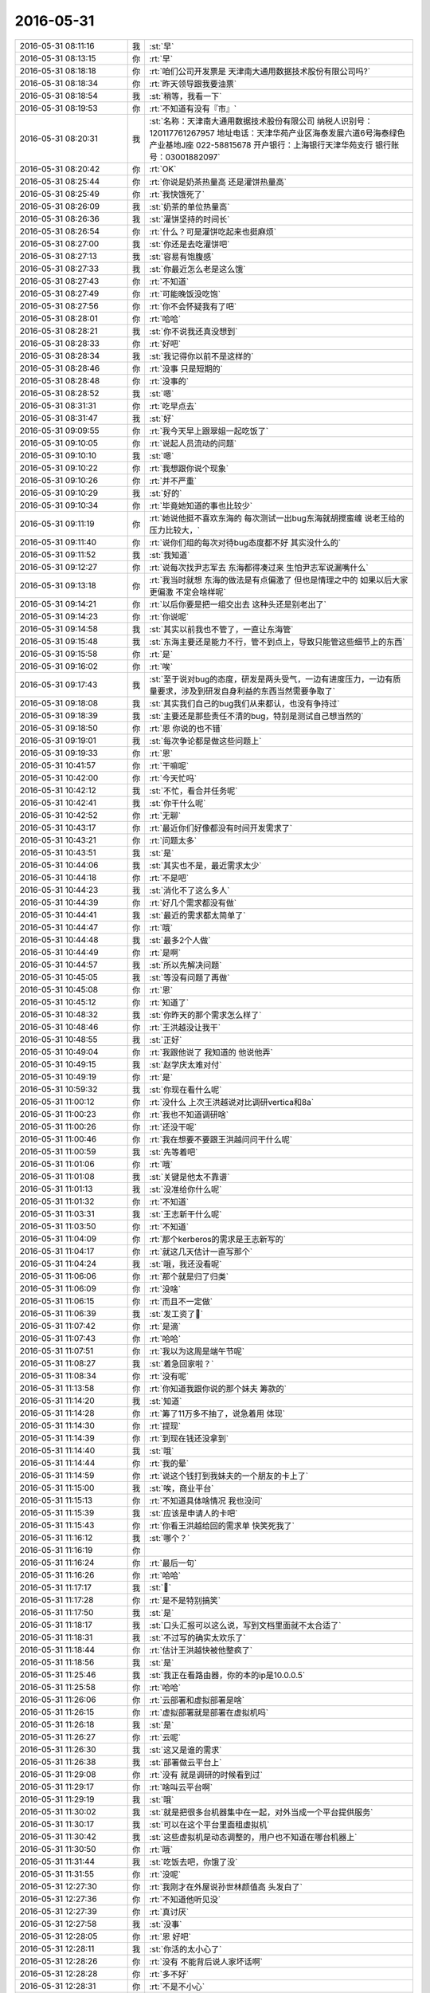 2016-05-31
-------------

.. list-table::
   :widths: 25, 1, 60

   * - 2016-05-31 08:11:16
     - 我
     - :st:`早`
   * - 2016-05-31 08:13:15
     - 你
     - :rt:`早`
   * - 2016-05-31 08:18:18
     - 你
     - :rt:`咱们公司开发票是 天津南大通用数据技术股份有限公司吗?`
   * - 2016-05-31 08:18:34
     - 你
     - :rt:`昨天领导跟我要油票`
   * - 2016-05-31 08:18:54
     - 我
     - :st:`稍等，我看一下`
   * - 2016-05-31 08:19:53
     - 你
     - :rt:`不知道有没有『市』`
   * - 2016-05-31 08:20:31
     - 我
     - :st:`名称：天津南大通用数据技术股份有限公司
       纳税人识别号：120117761267957
       地址电话：天津华苑产业区海泰发展六道6号海泰绿色产业基地J座 022-58815678
       开户银行：上海银行天津华苑支行
       银行账号：03001882097`
   * - 2016-05-31 08:20:42
     - 你
     - :rt:`OK`
   * - 2016-05-31 08:25:44
     - 你
     - :rt:`你说是奶茶热量高 还是灌饼热量高`
   * - 2016-05-31 08:25:49
     - 你
     - :rt:`我快饿死了`
   * - 2016-05-31 08:26:09
     - 我
     - :st:`奶茶的单位热量高`
   * - 2016-05-31 08:26:36
     - 我
     - :st:`灌饼坚持的时间长`
   * - 2016-05-31 08:26:54
     - 你
     - :rt:`什么？可是灌饼吃起来也挺麻烦`
   * - 2016-05-31 08:27:00
     - 我
     - :st:`你还是去吃灌饼吧`
   * - 2016-05-31 08:27:13
     - 我
     - :st:`容易有饱腹感`
   * - 2016-05-31 08:27:33
     - 我
     - :st:`你最近怎么老是这么饿`
   * - 2016-05-31 08:27:43
     - 你
     - :rt:`不知道`
   * - 2016-05-31 08:27:49
     - 你
     - :rt:`可能晚饭没吃饱`
   * - 2016-05-31 08:27:56
     - 你
     - :rt:`你不会怀疑我有了吧`
   * - 2016-05-31 08:28:01
     - 你
     - :rt:`哈哈`
   * - 2016-05-31 08:28:21
     - 我
     - :st:`你不说我还真没想到`
   * - 2016-05-31 08:28:33
     - 你
     - :rt:`好吧`
   * - 2016-05-31 08:28:34
     - 我
     - :st:`我记得你以前不是这样的`
   * - 2016-05-31 08:28:46
     - 你
     - :rt:`没事 只是短期的`
   * - 2016-05-31 08:28:48
     - 你
     - :rt:`没事的`
   * - 2016-05-31 08:28:52
     - 我
     - :st:`嗯`
   * - 2016-05-31 08:31:31
     - 你
     - :rt:`吃早点去`
   * - 2016-05-31 08:31:47
     - 我
     - :st:`好`
   * - 2016-05-31 09:09:55
     - 你
     - :rt:`我今天早上跟翠姐一起吃饭了`
   * - 2016-05-31 09:10:05
     - 你
     - :rt:`说起人员流动的问题`
   * - 2016-05-31 09:10:10
     - 我
     - :st:`嗯`
   * - 2016-05-31 09:10:22
     - 你
     - :rt:`我想跟你说个现象`
   * - 2016-05-31 09:10:26
     - 你
     - :rt:`并不严重`
   * - 2016-05-31 09:10:29
     - 我
     - :st:`好的`
   * - 2016-05-31 09:10:34
     - 你
     - :rt:`毕竟她知道的事也比较少`
   * - 2016-05-31 09:11:19
     - 你
     - :rt:`她说他挺不喜欢东海的 每次测试一出bug东海就胡搅蛮缠 说老王给的压力比较大，`
   * - 2016-05-31 09:11:40
     - 你
     - :rt:`说你们组的每次对待bug态度都不好 其实没什么的`
   * - 2016-05-31 09:11:52
     - 我
     - :st:`我知道`
   * - 2016-05-31 09:12:27
     - 你
     - :rt:`说每次找尹志军去 东海都得凑过来 生怕尹志军说漏嘴什么`
   * - 2016-05-31 09:13:18
     - 你
     - :rt:`我当时就想 东海的做法是有点偏激了 但也是情理之中的 如果以后大家更偏激 不定会啥样呢`
   * - 2016-05-31 09:14:21
     - 你
     - :rt:`以后你要是把一组交出去 这种头还是别老出了`
   * - 2016-05-31 09:14:23
     - 你
     - :rt:`你说呢`
   * - 2016-05-31 09:14:58
     - 我
     - :st:`其实以前我也不管了，一直让东海管`
   * - 2016-05-31 09:15:48
     - 我
     - :st:`东海主要还是能力不行，管不到点上，导致只能管这些细节上的东西`
   * - 2016-05-31 09:15:58
     - 你
     - :rt:`是`
   * - 2016-05-31 09:16:02
     - 你
     - :rt:`唉`
   * - 2016-05-31 09:17:43
     - 我
     - :st:`至于说对bug的态度，研发是两头受气，一边有进度压力，一边有质量要求，涉及到研发自身利益的东西当然需要争取了`
   * - 2016-05-31 09:18:08
     - 我
     - :st:`其实我们自己的bug我们从来都认，也没有争持过`
   * - 2016-05-31 09:18:39
     - 我
     - :st:`主要还是那些责任不清的bug，特别是测试自己想当然的`
   * - 2016-05-31 09:18:50
     - 你
     - :rt:`恩 你说的也不错`
   * - 2016-05-31 09:19:01
     - 我
     - :st:`每次争论都是做这些问题上`
   * - 2016-05-31 09:19:33
     - 你
     - :rt:`恩`
   * - 2016-05-31 10:41:57
     - 你
     - :rt:`干嘛呢`
   * - 2016-05-31 10:42:00
     - 你
     - :rt:`今天忙吗`
   * - 2016-05-31 10:42:12
     - 我
     - :st:`不忙，看合并任务呢`
   * - 2016-05-31 10:42:41
     - 我
     - :st:`你干什么呢`
   * - 2016-05-31 10:42:52
     - 你
     - :rt:`无聊`
   * - 2016-05-31 10:43:17
     - 你
     - :rt:`最近你们好像都没有时间开发需求了`
   * - 2016-05-31 10:43:21
     - 你
     - :rt:`问题太多`
   * - 2016-05-31 10:43:51
     - 我
     - :st:`是`
   * - 2016-05-31 10:44:06
     - 我
     - :st:`其实也不是，最近需求太少`
   * - 2016-05-31 10:44:18
     - 你
     - :rt:`不是吧`
   * - 2016-05-31 10:44:23
     - 我
     - :st:`消化不了这么多人`
   * - 2016-05-31 10:44:39
     - 你
     - :rt:`好几个需求都没有做`
   * - 2016-05-31 10:44:41
     - 我
     - :st:`最近的需求都太简单了`
   * - 2016-05-31 10:44:47
     - 你
     - :rt:`哦`
   * - 2016-05-31 10:44:48
     - 我
     - :st:`最多2个人做`
   * - 2016-05-31 10:44:49
     - 你
     - :rt:`是啊`
   * - 2016-05-31 10:44:57
     - 我
     - :st:`所以先解决问题`
   * - 2016-05-31 10:45:05
     - 我
     - :st:`等没有问题了再做`
   * - 2016-05-31 10:45:08
     - 你
     - :rt:`恩`
   * - 2016-05-31 10:45:12
     - 你
     - :rt:`知道了`
   * - 2016-05-31 10:48:32
     - 我
     - :st:`你昨天的那个需求怎么样了`
   * - 2016-05-31 10:48:46
     - 你
     - :rt:`王洪越没让我干`
   * - 2016-05-31 10:48:55
     - 我
     - :st:`正好`
   * - 2016-05-31 10:49:04
     - 你
     - :rt:`我跟他说了 我知道的 他说他弄`
   * - 2016-05-31 10:49:15
     - 我
     - :st:`赵学庆太难对付`
   * - 2016-05-31 10:49:19
     - 你
     - :rt:`是`
   * - 2016-05-31 10:59:32
     - 我
     - :st:`你现在看什么呢`
   * - 2016-05-31 11:00:12
     - 你
     - :rt:`没什么 上次王洪越说对比调研vertica和8a`
   * - 2016-05-31 11:00:23
     - 你
     - :rt:`我也不知道调研啥`
   * - 2016-05-31 11:00:26
     - 你
     - :rt:`还没干呢`
   * - 2016-05-31 11:00:46
     - 你
     - :rt:`我在想要不要跟王洪越问问干什么呢`
   * - 2016-05-31 11:00:59
     - 我
     - :st:`先等着吧`
   * - 2016-05-31 11:01:06
     - 你
     - :rt:`哦`
   * - 2016-05-31 11:01:08
     - 我
     - :st:`关键是他太不靠谱`
   * - 2016-05-31 11:01:13
     - 我
     - :st:`没准给你什么呢`
   * - 2016-05-31 11:01:32
     - 你
     - :rt:`不知道`
   * - 2016-05-31 11:03:31
     - 我
     - :st:`王志新干什么呢`
   * - 2016-05-31 11:03:50
     - 你
     - :rt:`不知道`
   * - 2016-05-31 11:04:09
     - 你
     - :rt:`那个kerberos的需求是王志新写的`
   * - 2016-05-31 11:04:17
     - 你
     - :rt:`就这几天估计一直写那个`
   * - 2016-05-31 11:04:24
     - 我
     - :st:`哦，我还没看呢`
   * - 2016-05-31 11:06:06
     - 你
     - :rt:`那个就是归了归类`
   * - 2016-05-31 11:06:09
     - 你
     - :rt:`没啥`
   * - 2016-05-31 11:06:15
     - 你
     - :rt:`而且不一定做`
   * - 2016-05-31 11:06:39
     - 我
     - :st:`发工资了`
   * - 2016-05-31 11:07:42
     - 你
     - :rt:`是滴`
   * - 2016-05-31 11:07:43
     - 你
     - :rt:`哈哈`
   * - 2016-05-31 11:07:51
     - 你
     - :rt:`我以为这周是端午节呢`
   * - 2016-05-31 11:08:27
     - 我
     - :st:`着急回家啦？`
   * - 2016-05-31 11:08:34
     - 你
     - :rt:`没有呢`
   * - 2016-05-31 11:13:58
     - 你
     - :rt:`你知道我跟你说的那个妹夫 筹款的`
   * - 2016-05-31 11:14:20
     - 我
     - :st:`知道`
   * - 2016-05-31 11:14:28
     - 你
     - :rt:`筹了11万多不抽了，说急着用 体现`
   * - 2016-05-31 11:14:30
     - 你
     - :rt:`提现`
   * - 2016-05-31 11:14:39
     - 你
     - :rt:`到现在钱还没拿到`
   * - 2016-05-31 11:14:40
     - 我
     - :st:`哦`
   * - 2016-05-31 11:14:44
     - 你
     - :rt:`我的晕`
   * - 2016-05-31 11:14:59
     - 你
     - :rt:`说这个钱打到我妹夫的一个朋友的卡上了`
   * - 2016-05-31 11:15:00
     - 我
     - :st:`唉，商业平台`
   * - 2016-05-31 11:15:13
     - 你
     - :rt:`不知道具体啥情况 我也没问`
   * - 2016-05-31 11:15:39
     - 我
     - :st:`应该是申请人的卡吧`
   * - 2016-05-31 11:15:43
     - 你
     - :rt:`你看王洪越给回的需求单  快笑死我了`
   * - 2016-05-31 11:16:12
     - 我
     - :st:`哪个？`
   * - 2016-05-31 11:16:19
     - 你
     - .. image:: images/63384.jpg
          :width: 100px
   * - 2016-05-31 11:16:24
     - 你
     - :rt:`最后一句`
   * - 2016-05-31 11:16:26
     - 你
     - :rt:`哈哈`
   * - 2016-05-31 11:17:17
     - 我
     - :st:``
   * - 2016-05-31 11:17:28
     - 你
     - :rt:`是不是特别搞笑`
   * - 2016-05-31 11:17:50
     - 我
     - :st:`是`
   * - 2016-05-31 11:18:17
     - 我
     - :st:`口头汇报可以这么说，写到文档里面就不太合适了`
   * - 2016-05-31 11:18:31
     - 我
     - :st:`不过写的确实太欢乐了`
   * - 2016-05-31 11:18:44
     - 你
     - :rt:`估计王洪越快被他整疯了`
   * - 2016-05-31 11:18:56
     - 我
     - :st:`是`
   * - 2016-05-31 11:25:46
     - 我
     - :st:`我正在看路由器，你的本的ip是10.0.0.5`
   * - 2016-05-31 11:25:58
     - 你
     - :rt:`哈哈`
   * - 2016-05-31 11:26:06
     - 你
     - :rt:`云部署和虚拟部署是啥`
   * - 2016-05-31 11:26:15
     - 你
     - :rt:`虚拟部署就是部署在虚拟机吗`
   * - 2016-05-31 11:26:18
     - 我
     - :st:`是`
   * - 2016-05-31 11:26:27
     - 你
     - :rt:`云呢`
   * - 2016-05-31 11:26:30
     - 我
     - :st:`这又是谁的需求`
   * - 2016-05-31 11:26:38
     - 我
     - :st:`部署做云平台上`
   * - 2016-05-31 11:29:08
     - 你
     - :rt:`没有 就是调研的时候看到过`
   * - 2016-05-31 11:29:17
     - 你
     - :rt:`啥叫云平台啊`
   * - 2016-05-31 11:29:19
     - 我
     - :st:`哦`
   * - 2016-05-31 11:30:02
     - 我
     - :st:`就是把很多台机器集中在一起，对外当成一个平台提供服务`
   * - 2016-05-31 11:30:17
     - 我
     - :st:`可以在这个平台里面租虚拟机`
   * - 2016-05-31 11:30:42
     - 我
     - :st:`这些虚拟机是动态调整的，用户也不知道在哪台机器上`
   * - 2016-05-31 11:30:50
     - 你
     - :rt:`哦`
   * - 2016-05-31 11:31:44
     - 我
     - :st:`吃饭去吧，你饿了没`
   * - 2016-05-31 11:31:55
     - 你
     - :rt:`没呢`
   * - 2016-05-31 12:27:30
     - 你
     - :rt:`我刚才在外屋说孙世林颜值高 头发白了`
   * - 2016-05-31 12:27:36
     - 你
     - :rt:`不知道他听见没`
   * - 2016-05-31 12:27:39
     - 你
     - :rt:`真讨厌`
   * - 2016-05-31 12:27:58
     - 我
     - :st:`没事`
   * - 2016-05-31 12:28:05
     - 你
     - :rt:`恩 好吧`
   * - 2016-05-31 12:28:11
     - 我
     - :st:`你活的太小心了`
   * - 2016-05-31 12:28:26
     - 你
     - :rt:`没有 不能背后说人家坏话啊`
   * - 2016-05-31 12:28:28
     - 你
     - :rt:`多不好`
   * - 2016-05-31 12:28:31
     - 你
     - :rt:`不是不小心`
   * - 2016-05-31 12:28:38
     - 我
     - :st:`😄`
   * - 2016-05-31 12:28:56
     - 我
     - :st:`这又不是什么坏话`
   * - 2016-05-31 12:29:06
     - 你
     - :rt:`这个是有前提的`
   * - 2016-05-31 12:29:22
     - 我
     - :st:`照你那么说，我还经常和你说洪越的坏话呢`
   * - 2016-05-31 12:29:23
     - 你
     - :rt:`今天跟刘甲问我发工资没`
   * - 2016-05-31 12:29:34
     - 你
     - :rt:`但是不能让洪越听到啊`
   * - 2016-05-31 12:29:53
     - 你
     - :rt:`就跟刘甲聊了会 我说他走了 我没有欺负的人了`
   * - 2016-05-31 12:30:05
     - 你
     - :rt:`甲哥说 你可以欺负陈彪`
   * - 2016-05-31 12:30:18
     - 我
     - :st:`哦`
   * - 2016-05-31 12:30:25
     - 你
     - :rt:`我说陈彪太远了 季业说你可以欺负孙世林`
   * - 2016-05-31 12:30:33
     - 我
     - :st:`他就这么把陈彪卖了`
   * - 2016-05-31 12:30:41
     - 你
     - :rt:`我就说孙颜值太高 头发太白`
   * - 2016-05-31 12:30:48
     - 我
     - :st:`季业是坑你`
   * - 2016-05-31 12:30:53
     - 你
     - :rt:`陈彪太无趣了`
   * - 2016-05-31 12:30:59
     - 你
     - :rt:`没有 大家一起开玩笑呢`
   * - 2016-05-31 12:31:08
     - 你
     - :rt:`我在外屋呆着来着`
   * - 2016-05-31 12:31:19
     - 我
     - :st:`嗯`
   * - 2016-05-31 12:31:32
     - 你
     - :rt:`华仔太计较了`
   * - 2016-05-31 12:31:36
     - 你
     - :rt:`我都不想看他比赛了`
   * - 2016-05-31 12:31:41
     - 你
     - :rt:`我睡觉了`
   * - 2016-05-31 12:31:48
     - 我
     - :st:`好`
   * - 2016-05-31 13:13:01
     - 我
     - :st:`你睡觉了没`
   * - 2016-05-31 13:14:07
     - 你
     - :rt:`睡了会`
   * - 2016-05-31 13:14:09
     - 你
     - :rt:`睡着了`
   * - 2016-05-31 13:14:20
     - 我
     - :st:`好的`
   * - 2016-05-31 13:14:21
     - 你
     - :rt:`挺舒服的 睡醒一脸汗`
   * - 2016-05-31 13:16:06
     - 你
     - :rt:`特别想知道以后的智能世界是啥样滴`
   * - 2016-05-31 13:16:12
     - 你
     - :rt:`那得多好玩`
   * - 2016-05-31 13:16:35
     - 我
     - :st:``
   * - 2016-05-31 13:16:46
     - 你
     - :rt:`最近很火的VR`
   * - 2016-05-31 13:16:49
     - 你
     - :rt:`你知道吗`
   * - 2016-05-31 13:16:54
     - 我
     - :st:`我知道`
   * - 2016-05-31 13:17:06
     - 你
     - :rt:`挺有意思的`
   * - 2016-05-31 13:17:38
     - 我
     - :st:`是，我们上学的时候就有`
   * - 2016-05-31 13:17:50
     - 你
     - :rt:`what？`
   * - 2016-05-31 13:17:51
     - 我
     - :st:`当时我还特意学了一些相关的技术`
   * - 2016-05-31 13:18:00
     - 你
     - :rt:`是吗`
   * - 2016-05-31 13:18:06
     - 我
     - :st:`对呀`
   * - 2016-05-31 13:18:18
     - 我
     - :st:`只是比较复杂而已`
   * - 2016-05-31 13:19:24
     - 我
     - :st:`你看过星球大战吗`
   * - 2016-05-31 13:19:37
     - 你
     - :rt:`没有`
   * - 2016-05-31 13:19:41
     - 我
     - :st:`第一部里面就有一些相关的场景`
   * - 2016-05-31 13:19:59
     - 我
     - :st:`包括全息显示，位置跟踪等等`
   * - 2016-05-31 13:20:15
     - 你
     - :rt:`哦 不知道`
   * - 2016-05-31 13:20:25
     - 我
     - :st:`我上大学时专门听过类似的讲座`
   * - 2016-05-31 13:20:35
     - 我
     - :st:`当时说的是远程手术`
   * - 2016-05-31 13:20:44
     - 你
     - :rt:`哦 你真行`
   * - 2016-05-31 13:20:56
     - 我
     - :st:`不是我行`
   * - 2016-05-31 13:21:19
     - 我
     - :st:`其实现在这些东西想法几十年前就都有了`
   * - 2016-05-31 13:21:30
     - 我
     - :st:`只是当时的技术积累还不够`
   * - 2016-05-31 13:21:48
     - 我
     - :st:`现在突然热了就是技术积累到了拐点了`
   * - 2016-05-31 13:21:56
     - 你
     - :rt:`恩`
   * - 2016-05-31 13:22:42
     - 我
     - :st:`我就是兴趣太广泛，学的东西太杂`
   * - 2016-05-31 13:23:39
     - 你
     - :rt:`恩`
   * - 2016-05-31 13:23:47
     - 你
     - :rt:`是`
   * - 2016-05-31 13:24:48
     - 你
     - :rt:`你看过生活大爆炸吧`
   * - 2016-05-31 13:24:49
     - 我
     - :st:`我要是在任何一个方面研究的深点，都不至于到现在这个程度`
   * - 2016-05-31 13:24:59
     - 我
     - :st:`看过`
   * - 2016-05-31 13:28:17
     - 你
     - :rt:`那里边他们四个说开发一个程序 解微分方程的`
   * - 2016-05-31 13:28:19
     - 你
     - :rt:`你记得吗`
   * - 2016-05-31 13:28:33
     - 我
     - :st:`不记得了`
   * - 2016-05-31 13:28:43
     - 你
     - :rt:`就是把看到的微分方程 拍一张照片 然后就能给出答案`
   * - 2016-05-31 13:28:47
     - 你
     - :rt:`挺好玩的`
   * - 2016-05-31 13:29:11
     - 我
     - :st:``
   * - 2016-05-31 13:35:06
     - 你
     - :rt:`你干嘛呢`
   * - 2016-05-31 13:35:20
     - 你
     - :rt:`王洪越还让我调研vertica呢`
   * - 2016-05-31 13:35:21
     - 我
     - :st:`接着看合并的`
   * - 2016-05-31 13:35:26
     - 我
     - :st:`哦`
   * - 2016-05-31 13:35:27
     - 你
     - :rt:`哦`
   * - 2016-05-31 13:35:34
     - 我
     - :st:`也没有什么目标吗`
   * - 2016-05-31 13:35:57
     - 你
     - :rt:`无所谓了`
   * - 2016-05-31 13:38:10
     - 我
     - :st:`你要是没事，聊天吧`
   * - 2016-05-31 13:38:25
     - 你
     - :rt:`好啊`
   * - 2016-05-31 13:38:48
     - 我
     - :st:`你有什么特别想聊的吗`
   * - 2016-05-31 13:39:46
     - 你
     - :rt:`没有`
   * - 2016-05-31 13:40:07
     - 你
     - :rt:`我想问你个问题 我不敢看恐怖片 你说能反应什么心理问题吗`
   * - 2016-05-31 13:40:41
     - 我
     - :st:`这个很正常`
   * - 2016-05-31 13:40:50
     - 我
     - :st:`不能反应什么问题`
   * - 2016-05-31 13:44:15
     - 你
     - :rt:`恩 你有什么想跟我聊的吗`
   * - 2016-05-31 13:45:12
     - 我
     - :st:`有吧`
   * - 2016-05-31 13:46:00
     - 我
     - :st:`你还记得上次你说我的状态不好，我说你进步了`
   * - 2016-05-31 13:46:14
     - 我
     - :st:`你自己已经会建模了`
   * - 2016-05-31 13:46:15
     - 你
     - :rt:`恩`
   * - 2016-05-31 13:46:26
     - 你
     - :rt:`没有吧`
   * - 2016-05-31 13:47:05
     - 我
     - :st:`有呀`
   * - 2016-05-31 13:47:25
     - 我
     - :st:`只是你自己还没有意识到`
   * - 2016-05-31 13:47:54
     - 我
     - :st:`你应该记得我很早以前和你说过的关于人类认识世界的方法`
   * - 2016-05-31 13:47:58
     - 你
     - :rt:`你想说什么`
   * - 2016-05-31 13:48:09
     - 我
     - :st:`还有认知的层次问题`
   * - 2016-05-31 13:48:33
     - 你
     - :rt:`叹什么气`
   * - 2016-05-31 13:48:38
     - 你
     - :rt:`而且这么大声`
   * - 2016-05-31 13:48:56
     - 我
     - :st:`没事，工作的事情`
   * - 2016-05-31 13:49:12
     - 我
     - :st:`我是想了解一下你现在的认知情况`
   * - 2016-05-31 13:49:26
     - 我
     - :st:`你已经很久没和我说这些东西了`
   * - 2016-05-31 13:49:46
     - 我
     - :st:`记得有一阵你经常和我聊这些`
   * - 2016-05-31 13:49:48
     - 你
     - :rt:`恩 好的`
   * - 2016-05-31 13:49:58
     - 我
     - :st:`有时还打电话说`
   * - 2016-05-31 13:50:00
     - 你
     - :rt:`什么时候`
   * - 2016-05-31 13:50:07
     - 你
     - :rt:`哦`
   * - 2016-05-31 13:50:19
     - 你
     - :rt:`其实最近有点小体会`
   * - 2016-05-31 13:50:26
     - 我
     - :st:`说说`
   * - 2016-05-31 13:50:48
     - 你
     - :rt:`我觉得没什么就没跟你说 我昨天跟我对象摆活来着 我觉得它没听懂`
   * - 2016-05-31 13:51:09
     - 你
     - :rt:`是最近在看敏捷的时候发现的`
   * - 2016-05-31 13:51:10
     - 我
     - :st:`和我说说吧`
   * - 2016-05-31 13:51:14
     - 你
     - :rt:`好`
   * - 2016-05-31 13:51:50
     - 你
     - :rt:`你说我跟你说的比较多的时候 最近一次是我跟东东吵架那次吗 那次算吗`
   * - 2016-05-31 13:51:54
     - 你
     - :rt:`那次是顿悟`
   * - 2016-05-31 13:52:41
     - 我
     - :st:`不是那次`
   * - 2016-05-31 13:52:53
     - 你
     - :rt:`啊 那就不知道了`
   * - 2016-05-31 13:53:00
     - 你
     - :rt:`我跟你说说敏捷吧`
   * - 2016-05-31 13:53:56
     - 你
     - :rt:`我在你给我面谈后 有几个地方其实是不太懂的 后来我琢磨通了`
   * - 2016-05-31 13:54:19
     - 你
     - :rt:`一个是你说软件的工程方法是类比的其他工程方法`
   * - 2016-05-31 13:54:20
     - 我
     - :st:`好`
   * - 2016-05-31 13:54:24
     - 你
     - :rt:`还有就是自组织`
   * - 2016-05-31 13:54:52
     - 你
     - :rt:`因为我发现软件开发的瀑布流程跟流水线是一样的`
   * - 2016-05-31 13:55:49
     - 你
     - :rt:`所以就能理解职责的问题了`
   * - 2016-05-31 13:56:04
     - 我
     - :st:`没错`
   * - 2016-05-31 13:56:19
     - 你
     - :rt:`每个环节中的人只负责自己环节的事，最多关心下上下游`
   * - 2016-05-31 13:56:35
     - 你
     - :rt:`先说流水线吧`
   * - 2016-05-31 13:57:13
     - 你
     - :rt:`流水线中每个环节的人，只需要干这个环节的活就可以，没有整体意识，技能单一`
   * - 2016-05-31 13:57:22
     - 你
     - :rt:`但是效率高`
   * - 2016-05-31 13:57:48
     - 你
     - :rt:`这样培养出来的人，水平相对较低`
   * - 2016-05-31 13:58:14
     - 我
     - :st:`对`
   * - 2016-05-31 13:58:22
     - 你
     - :rt:`而且流水线的整体观是需要专人设计把握的 这部分是领导管的 比如说段长`
   * - 2016-05-31 13:58:27
     - 你
     - :rt:`工段长`
   * - 2016-05-31 14:00:22
     - 你
     - :rt:`流水线响应变化的能力很差，因为所有事情都在进入流水线之前都确定好了，一旦入了流水线就不能改变，比如加工手机壳的大小，`
   * - 2016-05-31 14:00:58
     - 你
     - :rt:`而且一旦流水线的某个环节损坏，整个产品线都不能工作了`
   * - 2016-05-31 14:01:18
     - 我
     - :st:`是`
   * - 2016-05-31 14:01:39
     - 你
     - :rt:`量产的时候才会投入流水线，因为流水线的效率高`
   * - 2016-05-31 14:01:56
     - 你
     - :rt:`自组织就不一样了`
   * - 2016-05-31 14:02:13
     - 你
     - :rt:`不管哪个自组织都有一个限制就是人数`
   * - 2016-05-31 14:02:22
     - 你
     - :rt:`流水线可以是上万人`
   * - 2016-05-31 14:02:45
     - 你
     - :rt:`但是自组织 网上都说了 5-9人`
   * - 2016-05-31 14:03:43
     - 我
     - :st:`是`
   * - 2016-05-31 14:03:48
     - 你
     - :rt:`自组织的人不但要共享信息，而且每个人对信息的理解 掌握程度都不相上下，这对人的要求也是比较高，技能要求也比较高`
   * - 2016-05-31 14:04:15
     - 你
     - :rt:`然后那些迭代啊、周期短啊、我就不说了`
   * - 2016-05-31 14:04:22
     - 你
     - :rt:`我着重说下学习能力`
   * - 2016-05-31 14:04:38
     - 你
     - :rt:`就是自组织是有学习能力的 适应性强`
   * - 2016-05-31 14:05:08
     - 我
     - :st:`是`
   * - 2016-05-31 14:05:14
     - 你
     - :rt:`形式上是反思会`
   * - 2016-05-31 14:06:14
     - 你
     - :rt:`反思会提出的问题 都会在日后的执行阶段得到快速的响应，出现一个问题 消灭一个问题 使得组织竞争力越来越强`
   * - 2016-05-31 14:06:33
     - 你
     - :rt:`而且由于人员比较少 管理分散到个人`
   * - 2016-05-31 14:06:45
     - 你
     - :rt:`实施起来容易的多`
   * - 2016-05-31 14:07:09
     - 你
     - :rt:`流水线就差太远了 我就不说了 这是类比 而且还有一个类比`
   * - 2016-05-31 14:07:18
     - 你
     - :rt:`就是自组织更像是蜂巢`
   * - 2016-05-31 14:08:43
     - 你
     - :rt:`或者说自组织的模型是蜂巢似的，每个六边形就是一个原子化的自组织，能够完成用户的要求`
   * - 2016-05-31 14:09:06
     - 你
     - :rt:`而现在的模型是金字塔式的`
   * - 2016-05-31 14:09:09
     - 我
     - :st:`嗯`
   * - 2016-05-31 14:09:17
     - 你
     - :rt:`或者是瀑布式的`
   * - 2016-05-31 14:09:36
     - 你
     - :rt:`你知道企业孵化器吧`
   * - 2016-05-31 14:09:51
     - 我
     - :st:`我知道`
   * - 2016-05-31 14:09:57
     - 你
     - :rt:`我看过一个讲座 说海尔在几年前的管理有12个层级`
   * - 2016-05-31 14:11:00
     - 你
     - :rt:`1-8，A-D，而如今转型后的海尔 只有三级，每个事业部自行管理，也是向自组织转型`
   * - 2016-05-31 14:11:14
     - 我
     - :st:`是`
   * - 2016-05-31 14:11:38
     - 你
     - :rt:`没了`
   * - 2016-05-31 14:11:42
     - 你
     - :rt:`说完了`
   * - 2016-05-31 14:11:58
     - 你
     - :rt:`你先忙吧`
   * - 2016-05-31 14:12:06
     - 我
     - :st:`大部分是你看来的吧`
   * - 2016-05-31 14:12:10
     - 我
     - :st:`我不忙`
   * - 2016-05-31 14:12:21
     - 你
     - :rt:`是`
   * - 2016-05-31 14:12:24
     - 你
     - :rt:`什么？`
   * - 2016-05-31 14:13:00
     - 我
     - :st:`我现在不忙，可以一直陪你聊天`
   * - 2016-05-31 14:13:17
     - 你
     - :rt:`好啊`
   * - 2016-05-31 14:18:35
     - 我
     - :st:`这些东西是你看完了以后自己思考的还是只是复述你看的`
   * - 2016-05-31 14:19:15
     - 你
     - :rt:`有看的 有自己想的`
   * - 2016-05-31 14:19:56
     - 你
     - :rt:`大部分结论性的是看来的 我只是想明白了`
   * - 2016-05-31 14:20:09
     - 你
     - :rt:`然后推出了一些`
   * - 2016-05-31 14:20:38
     - 我
     - :st:`你说的基本上都对`
   * - 2016-05-31 14:21:04
     - 我
     - :st:`蜂巢的比喻其实不是太合适`
   * - 2016-05-31 14:21:14
     - 你
     - :rt:`哦`
   * - 2016-05-31 14:21:20
     - 你
     - :rt:`那个是我自己想的`
   * - 2016-05-31 14:22:39
     - 我
     - :st:`你想表达的是一种扁平化`
   * - 2016-05-31 14:23:12
     - 你
     - :rt:`不是`
   * - 2016-05-31 14:23:17
     - 你
     - :rt:`不是扁平化`
   * - 2016-05-31 14:23:29
     - 我
     - :st:`？`
   * - 2016-05-31 14:24:39
     - 我
     - :st:`你想表达的是什么`
   * - 2016-05-31 14:24:56
     - 你
     - :rt:`我想说的是自组织`
   * - 2016-05-31 14:26:26
     - 你
     - :rt:`算了`
   * - 2016-05-31 14:26:30
     - 你
     - :rt:`别纠结这个了`
   * - 2016-05-31 14:26:41
     - 你
     - :rt:`我想说的是 这只是一个问题而已`
   * - 2016-05-31 14:26:48
     - 我
     - :st:`好吧`
   * - 2016-05-31 14:26:50
     - 你
     - :rt:`你关心的可能不是问题本身`
   * - 2016-05-31 14:26:58
     - 我
     - :st:`继续说`
   * - 2016-05-31 14:26:59
     - 你
     - :rt:`是我认识问题的方法`
   * - 2016-05-31 14:27:05
     - 我
     - :st:`是`
   * - 2016-05-31 14:27:28
     - 你
     - :rt:`我现在回想自己 我的推理还是很差的`
   * - 2016-05-31 14:28:00
     - 你
     - :rt:`但是通过类比能帮助我理解很多东西 应该也会帮助我建模`
   * - 2016-05-31 14:30:27
     - 我
     - :st:`是的`
   * - 2016-05-31 14:30:45
     - 我
     - :st:`类比其实是人类认识世界的一个基本方法`
   * - 2016-05-31 14:30:57
     - 你
     - :rt:`恩`
   * - 2016-05-31 14:30:59
     - 我
     - :st:`从远古时代就开始使用的`
   * - 2016-05-31 14:31:05
     - 你
     - :rt:`哈哈`
   * - 2016-05-31 14:42:55
     - 我
     - :st:`其实还有一个方法就是了解历史`
   * - 2016-05-31 14:43:38
     - 我
     - :st:`我和你讲的时候特意把整个历史告诉你就是因为几乎所有的变化都是连续的`
   * - 2016-05-31 14:44:03
     - 我
     - :st:`了解历史可以更好的了解本质`
   * - 2016-05-31 14:44:17
     - 你
     - :rt:`恩`
   * - 2016-05-31 14:44:19
     - 你
     - :rt:`哦`
   * - 2016-05-31 14:44:25
     - 我
     - :st:`就像你把瀑布类比流水线`
   * - 2016-05-31 14:44:42
     - 我
     - :st:`因为瀑布本来就是从工程上来的`
   * - 2016-05-31 14:45:01
     - 你
     - :rt:`是的`
   * - 2016-05-31 14:48:16
     - 我
     - :st:`这也是为啥我会对生物史特别感兴趣，通过研究生物的进化来了解人自身`
   * - 2016-05-31 15:05:36
     - 你
     - :rt:`就刚才那个问题 你走了 老田跟领导又问了半天 领导有一句每一句的回他 到现在他还没搞明白`
   * - 2016-05-31 15:06:14
     - 我
     - :st:`😄`
   * - 2016-05-31 15:08:47
     - 我
     - :st:`你今天去打球吗？`
   * - 2016-05-31 15:08:56
     - 你
     - :rt:`去啊`
   * - 2016-05-31 15:09:08
     - 我
     - :st:`几点走？`
   * - 2016-05-31 15:09:38
     - 你
     - :rt:`六点前后`
   * - 2016-05-31 15:09:46
     - 我
     - :st:`好的`
   * - 2016-05-31 15:15:04
     - 我
     - :st:`这次洪越升级了，就多了0.4分`
   * - 2016-05-31 15:15:34
     - 你
     - :rt:`好吧`
   * - 2016-05-31 15:15:39
     - 你
     - :rt:`升上去了呗`
   * - 2016-05-31 15:15:44
     - 你
     - :rt:`王志新几级`
   * - 2016-05-31 15:15:58
     - 我
     - :st:`三级1等`
   * - 2016-05-31 15:16:37
     - 我
     - :st:`陈彪也升了`
   * - 2016-05-31 15:16:48
     - 我
     - :st:`这次可能就是陈彪比较好`
   * - 2016-05-31 15:16:57
     - 我
     - :st:`半年就升了`
   * - 2016-05-31 15:17:01
     - 你
     - :rt:`他参加了吗`
   * - 2016-05-31 15:17:08
     - 我
     - :st:`是`
   * - 2016-05-31 15:17:13
     - 你
     - :rt:`阿娇没参加是吧`
   * - 2016-05-31 15:17:54
     - 我
     - :st:`阿娇是部门内答辩`
   * - 2016-05-31 15:18:11
     - 你
     - :rt:`哦`
   * - 2016-05-31 15:18:18
     - 你
     - :rt:`为啥`
   * - 2016-05-31 15:19:00
     - 我
     - :st:`专家只答辩三级以上和初始化的`
   * - 2016-05-31 15:19:12
     - 你
     - :rt:`哦 原来是这样`
   * - 2016-05-31 15:19:27
     - 你
     - :rt:`那 我岂不是也是部门内升级`
   * - 2016-05-31 15:19:28
     - 我
     - :st:`这次崔新淼只有一级`
   * - 2016-05-31 15:19:38
     - 你
     - :rt:`一级几等`
   * - 2016-05-31 15:19:39
     - 我
     - :st:`你是升等，不是升级`
   * - 2016-05-31 15:19:44
     - 我
     - :st:`4等`
   * - 2016-05-31 15:19:53
     - 你
     - :rt:`那我升3级的话呢`
   * - 2016-05-31 15:20:01
     - 你
     - :rt:`是部门内还是专家答辩啊`
   * - 2016-05-31 15:20:09
     - 我
     - :st:`需要专家答辩`
   * - 2016-05-31 15:20:15
     - 你
     - :rt:`哦 好吧`
   * - 2016-05-31 15:20:58
     - 我
     - :st:`还有，系分其实不只是需求，还有系统分析、项目管理等等`
   * - 2016-05-31 15:21:15
     - 你
     - :rt:`哦`
   * - 2016-05-31 15:23:27
     - 你
     - :rt:`到时候再说吧`
   * - 2016-05-31 15:23:53
     - 你
     - :rt:`我倒是想学习学习项目管理呢`
   * - 2016-05-31 15:25:06
     - 我
     - :st:`你想学的这些东西恰好是系分要考察的`
   * - 2016-05-31 15:25:26
     - 你
     - :rt:`是呢`
   * - 2016-05-31 15:25:29
     - 你
     - :rt:`我得学学`
   * - 2016-05-31 15:40:49
     - 你
     - :rt:`老田找番薯去了吧`
   * - 2016-05-31 15:41:02
     - 你
     - :rt:`你也应该去`
   * - 2016-05-31 15:41:03
     - 我
     - :st:`是吧`
   * - 2016-05-31 15:41:07
     - 我
     - :st:`我先不去`
   * - 2016-05-31 15:41:54
     - 我
     - :st:`如果我再去不就形成了多头领导了吗`
   * - 2016-05-31 15:42:17
     - 你
     - :rt:`恩`
   * - 2016-05-31 15:42:32
     - 我
     - :st:`一开始番薯不找我，现在我也不适合去直接插手`
   * - 2016-05-31 15:43:23
     - 你
     - :rt:`饿`
   * - 2016-05-31 15:43:31
     - 我
     - :st:`上周我刚和番薯说过，我是他的直接领导，他还这么做，我也没办法`
   * - 2016-05-31 15:43:49
     - 你
     - :rt:`我就说他傻`
   * - 2016-05-31 15:44:23
     - 我
     - :st:`这种情况很可能会把我扔里面`
   * - 2016-05-31 16:37:34
     - 我
     - :st:`我在番薯这`
   * - 2016-05-31 16:37:47
     - 我
     - :st:`真是笨死我了`
   * - 2016-05-31 16:43:47
     - 你
     - :rt:`咋了`
   * - 2016-05-31 16:44:15
     - 我
     - :st:`教他写他都不会写`
   * - 2016-05-31 16:44:25
     - 我
     - :st:`就差我给他写了`
   * - 2016-05-31 16:48:17
     - 你
     - :rt:`我刚才睡着了`
   * - 2016-05-31 16:48:40
     - 我
     - :st:`啊，是太累了吗`
   * - 2016-05-31 17:00:06
     - 你
     - :rt:`不是`
   * - 2016-05-31 17:02:49
     - 我
     - :st:`那是不是因为实在是太无聊了`
   * - 2016-05-31 17:02:55
     - 你
     - :rt:`是`
   * - 2016-05-31 17:02:58
     - 你
     - :rt:`太无聊了`
   * - 2016-05-31 17:02:59
     - 你
     - :rt:`烦死了`
   * - 2016-05-31 17:03:06
     - 你
     - :rt:`睡也睡不好`
   * - 2016-05-31 17:03:16
     - 我
     - :st:`聊天吧`
   * - 2016-05-31 17:03:24
     - 我
     - :st:`说有空陪你`
   * - 2016-05-31 17:03:29
     - 你
     - :rt:`调研那破东西有啥用`
   * - 2016-05-31 17:03:32
     - 我
     - :st:`结果又食言了`
   * - 2016-05-31 17:03:33
     - 你
     - :rt:`没玩没了的`
   * - 2016-05-31 17:04:31
     - 我
     - :st:`所有的学习，只有出自兴趣的学习才会高效率而不容易放弃，因为学习本身就能带来乐趣。除此之外，被责任驱动的，被工作驱动的，被各种压力驱动的学习，最多只能做到平庸而熟练，成长既缓慢，又容易半途而废。所以做一个爱好广泛的人是件多幸运的事啊。`
   * - 2016-05-31 17:04:50
     - 我
     - :st:`我觉得你就是一个爱好广泛的人`
   * - 2016-05-31 17:08:15
     - 你
     - :rt:`你竟给我灌药`
   * - 2016-05-31 17:08:26
     - 我
     - :st:`啊`
   * - 2016-05-31 17:08:31
     - 我
     - :st:`没有呀`
   * - 2016-05-31 17:13:24
     - 你
     - :rt:`质控就是严格`
   * - 2016-05-31 17:13:42
     - 我
     - :st:`😄，被耿大姐知道了`
   * - 2016-05-31 17:14:21
     - 你
     - :rt:`感觉评审不是很顺利呢`
   * - 2016-05-31 17:14:31
     - 我
     - :st:`是`
   * - 2016-05-31 17:14:49
     - 我
     - :st:`她这脾气，太要命了`
   * - 2016-05-31 17:19:20
     - 我
     - :st:`我问你个问题`
   * - 2016-05-31 17:19:26
     - 你
     - :rt:`好`
   * - 2016-05-31 17:19:44
     - 我
     - :st:`你学习敏捷是因为工作要用还是因为自己的兴趣`
   * - 2016-05-31 17:19:59
     - 你
     - :rt:`都有吧`
   * - 2016-05-31 17:20:11
     - 你
     - :rt:`工作占主要`
   * - 2016-05-31 17:20:25
     - 我
     - :st:`像这样的还有吗？`
   * - 2016-05-31 17:20:32
     - 我
     - :st:`需求？`
   * - 2016-05-31 17:20:33
     - 你
     - :rt:`项目管理`
   * - 2016-05-31 17:20:41
     - 你
     - :rt:`需求必须是工作的啊`
   * - 2016-05-31 17:20:57
     - 我
     - :st:`我问的在宽泛一些`
   * - 2016-05-31 17:21:13
     - 你
     - :rt:`我真正学习的兴趣`
   * - 2016-05-31 17:21:21
     - 我
     - :st:`有没有只是因为兴趣的`
   * - 2016-05-31 17:21:32
     - 我
     - :st:`没有任何功利考虑的`
   * - 2016-05-31 17:21:41
     - 你
     - :rt:`恩 我想想`
   * - 2016-05-31 17:22:04
     - 你
     - :rt:`好像没有 我觉得你说的像爱好`
   * - 2016-05-31 17:22:41
     - 我
     - :st:`不一样`
   * - 2016-05-31 17:22:53
     - 你
     - :rt:`不过我好奇心重`
   * - 2016-05-31 17:23:31
     - 我
     - :st:`是`
   * - 2016-05-31 17:23:51
     - 我
     - :st:`你有没有过半途而废的`
   * - 2016-05-31 17:24:16
     - 你
     - :rt:`你问你太不具体了`
   * - 2016-05-31 17:24:36
     - 你
     - :rt:`我一般自己主动想知道的东西 不管是工作的 自己的 都会研究研究`
   * - 2016-05-31 17:24:46
     - 你
     - :rt:`研究到什么深度就不一定了`
   * - 2016-05-31 17:25:09
     - 你
     - :rt:`比如我有段时间特别喜欢三国 我就开始看 电视剧 讲座`
   * - 2016-05-31 17:25:17
     - 你
     - :rt:`啥的`
   * - 2016-05-31 17:25:29
     - 我
     - :st:`好吧`
   * - 2016-05-31 17:25:37
     - 你
     - :rt:`或者像敏捷这种 我是一定得知道清楚 不然不会放弃的`
   * - 2016-05-31 17:25:41
     - 我
     - :st:`我解释一下吧`
   * - 2016-05-31 17:25:52
     - 你
     - :rt:`恩`
   * - 2016-05-31 17:26:01
     - 我
     - :st:`好奇心和兴趣最大的区别就是能否坚持`
   * - 2016-05-31 17:26:16
     - 你
     - :rt:`恩`
   * - 2016-05-31 17:26:19
     - 我
     - :st:`兴趣可以支撑你一直去做`
   * - 2016-05-31 17:26:31
     - 我
     - :st:`好奇心不行，容易半途而废`
   * - 2016-05-31 17:26:51
     - 我
     - :st:`想区分这两个不太容易`
   * - 2016-05-31 17:26:52
     - 你
     - :rt:`从你观察我来看 你觉得呢`
   * - 2016-05-31 17:26:57
     - 你
     - :rt:`实话实说`
   * - 2016-05-31 17:27:02
     - 我
     - :st:`大部分是好奇心`
   * - 2016-05-31 17:27:25
     - 我
     - :st:`而且有些东西是有功利性的`
   * - 2016-05-31 17:27:45
     - 我
     - :st:`就是你总是考虑目标和结果`
   * - 2016-05-31 17:27:54
     - 我
     - :st:`这没有什么不对`
   * - 2016-05-31 17:28:00
     - 你
     - :rt:`恩`
   * - 2016-05-31 17:28:04
     - 你
     - :rt:`正常吗`
   * - 2016-05-31 17:28:12
     - 我
     - :st:`只是当你达到目标的时候就没有快乐了`
   * - 2016-05-31 17:28:16
     - 我
     - :st:`很正常`
   * - 2016-05-31 17:28:22
     - 我
     - :st:`很多人都这样`
   * - 2016-05-31 17:28:26
     - 我
     - :st:`我也一样`
   * - 2016-05-31 17:28:43
     - 你
     - :rt:`感觉你要说什么`
   * - 2016-05-31 17:28:49
     - 你
     - :rt:`有新的体会了？`
   * - 2016-05-31 17:29:02
     - 我
     - :st:`生活中要是有自己的兴趣就会有持续的快乐`
   * - 2016-05-31 17:29:35
     - 你
     - :rt:`我的快乐挺多的、`
   * - 2016-05-31 17:29:39
     - 你
     - :rt:`工作中也有`
   * - 2016-05-31 17:29:55
     - 我
     - :st:`不是`
   * - 2016-05-31 17:30:15
     - 我
     - :st:`你现在还是不懂`
   * - 2016-05-31 17:30:34
     - 我
     - :st:`你先记着吧，以后你会懂的`
   * - 2016-05-31 19:02:23
     - 你
     - :rt:`开始看比赛了`
   * - 2016-05-31 19:02:50
     - 我
     - :st:`好的`
   * - 2016-05-31 19:03:02
     - 我
     - :st:`发张照片吧`
   * - 2016-05-31 19:04:28
     - 你
     - .. raw:: html
       
          <video controls="controls"><source src="_static/mp3/63755.mp4" type="video/mp4" />不能播放视频</video>